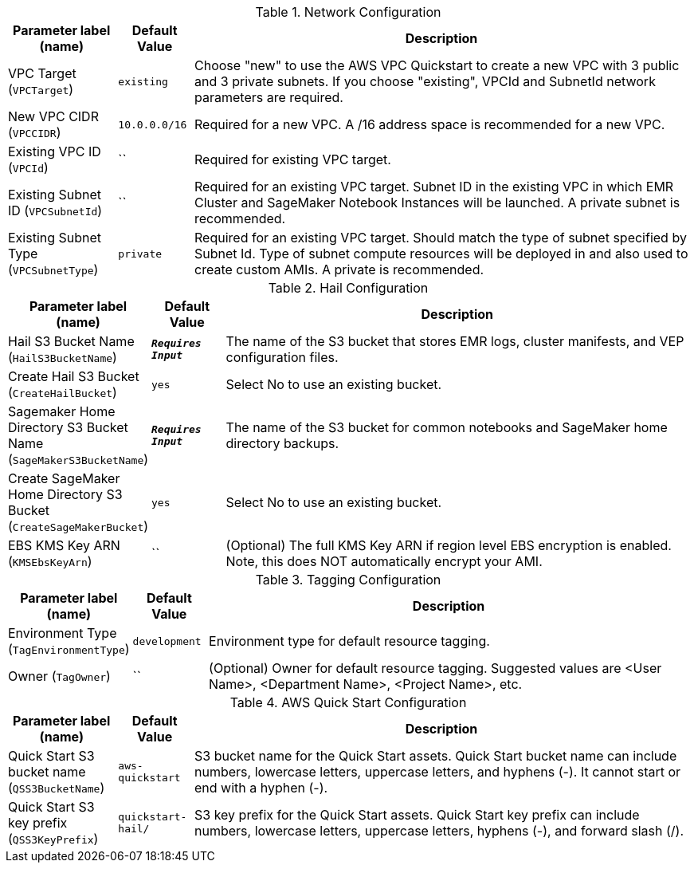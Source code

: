 
.Network Configuration
[width="100%",cols="16%,11%,73%",options="header",]
|===
|Parameter label (name) |Default Value|Description|VPC Target
(`VPCTarget`)|`existing`|Choose "new" to use the AWS VPC Quickstart to create a new VPC with 3 public and 3 private subnets. If you choose "existing", VPCId and SubnetId network parameters are required.|New VPC CIDR
(`VPCCIDR`)|`10.0.0.0/16`|Required for a new VPC. A /16 address space is recommended for a new VPC.|Existing VPC ID
(`VPCId`)|``|Required for existing VPC target.|Existing Subnet ID
(`VPCSubnetId`)|``|Required for an existing VPC target. Subnet ID in the existing VPC in which EMR Cluster and SageMaker Notebook Instances will be launched. A private subnet is recommended.|Existing Subnet Type
(`VPCSubnetType`)|`private`|Required for an existing VPC target. Should match the type of subnet specified by Subnet Id. Type of subnet compute resources will be deployed in and also used to create custom AMIs. A private is recommended.
|===
.Hail Configuration
[width="100%",cols="16%,11%,73%",options="header",]
|===
|Parameter label (name) |Default Value|Description|Hail S3 Bucket Name
(`HailS3BucketName`)|`**__Requires Input__**`|The name of the S3 bucket that stores EMR logs, cluster manifests, and VEP configuration files.|Create Hail S3 Bucket
(`CreateHailBucket`)|`yes`|Select No to use an existing bucket.|Sagemaker Home Directory S3 Bucket Name
(`SageMakerS3BucketName`)|`**__Requires Input__**`|The name of the S3 bucket for common notebooks and SageMaker home directory backups.|Create SageMaker Home Directory S3 Bucket
(`CreateSageMakerBucket`)|`yes`|Select No to use an existing bucket.|EBS KMS Key ARN
(`KMSEbsKeyArn`)|``|(Optional) The full KMS Key ARN if region level EBS encryption is enabled. Note, this does NOT automatically encrypt your AMI.
|===
.Tagging Configuration
[width="100%",cols="16%,11%,73%",options="header",]
|===
|Parameter label (name) |Default Value|Description|Environment Type
(`TagEnvironmentType`)|`development`|Environment type for default resource tagging.|Owner
(`TagOwner`)|``|(Optional) Owner for default resource tagging. Suggested values are <User Name>, <Department Name>, <Project Name>, etc.
|===
.AWS Quick Start Configuration
[width="100%",cols="16%,11%,73%",options="header",]
|===
|Parameter label (name) |Default Value|Description|Quick Start S3 bucket name
(`QSS3BucketName`)|`aws-quickstart`|S3 bucket name for the Quick Start assets. Quick Start bucket name can include numbers, lowercase letters, uppercase letters, and hyphens (-). It cannot start or end with a hyphen (-).|Quick Start S3 key prefix
(`QSS3KeyPrefix`)|`quickstart-hail/`|S3 key prefix for the Quick Start assets. Quick Start key prefix can include numbers, lowercase letters, uppercase letters, hyphens (-), and forward slash (/).
|===